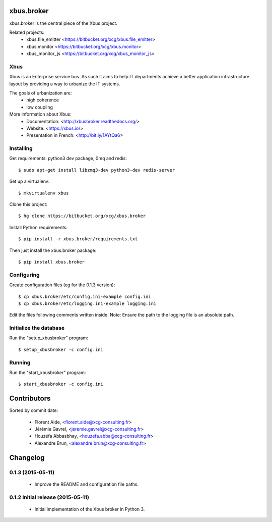 xbus.broker
===========

xbus.broker is the central piece of the Xbus project.

Related projects:
  - xbus.file_emitter <https://bitbucket.org/xcg/xbus.file_emitter>
  - xbus.monitor <https://bitbucket.org/xcg/xbus.monitor>
  - xbus_monitor_js <https://bitbucket.org/xcg/xbus_monitor_js>


Xbus
----

Xbus is an Enterprise service bus. As such it aims to help IT departments
achieve a better application infrastructure layout by providing a way to
urbanize the IT systems.

The goals of urbanization are:
  - high coherence
  - low coupling

More information about Xbus:
  - Documentation: <http://xbusbroker.readthedocs.org/>
  - Website: <https://xbus.io/>
  - Presentation in French: <http://bit.ly/1AYtQa6>


Installing
----------

Get requirements: python3 dev package, 0mq and redis::

  $ sudo apt-get install libzmq3-dev python3-dev redis-server

Set up a virtualenv::

  $ mkvirtualenv xbus

Clone this project::

  $ hg clone https://bitbucket.org/xcg/xbus.broker

Install Python requirements::

  $ pip install -r xbus.broker/requirements.txt

Then just install the xbus.broker package::

  $ pip install xbus.broker


Configuring
-----------

Create configuration files (eg for the 0.1.3 version)::

  $ cp xbus.broker/etc/config.ini-example config.ini
  $ cp xbus.broker/etc/logging.ini-example logging.ini

Edit the files following comments written inside.
Note: Ensure the path to the logging file is an absolute path.


Initialize the database
-----------------------

Run the "setup_xbusbroker" program::

  $ setup_xbusbroker -c config.ini


Running
-------

Run the "start_xbusbroker" program::

  $ start_xbusbroker -c config.ini

Contributors
============

Sorted by commit date:

  - Florent Aide, <florent.aide@xcg-consulting.fr>
  - Jérémie Gavrel, <jeremie.gavrel@xcg-consulting.fr>
  - Houzéfa Abbasbhay, <houzefa.abba@xcg-consulting.fr>
  - Alexandre Brun, <alexandre.brun@xcg-consulting.fr>

Changelog
=========


0.1.3 (2015-05-11)
------------------

  - Improve the README and configuration file paths.


0.1.2 Initial release (2015-05-11)
----------------------------------

  - Initial implementation of the Xbus broker in Python 3.



